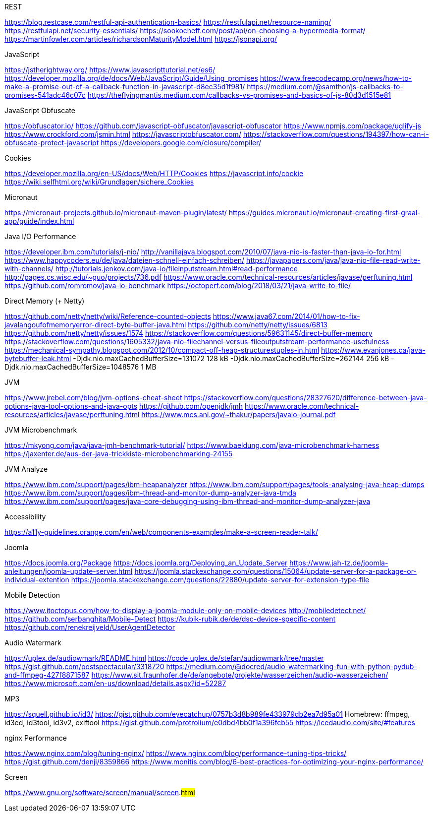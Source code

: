 .REST
https://blog.restcase.com/restful-api-authentication-basics/
https://restfulapi.net/resource-naming/
https://restfulapi.net/security-essentials/
https://sookocheff.com/post/api/on-choosing-a-hypermedia-format/
https://martinfowler.com/articles/richardsonMaturityModel.html
https://jsonapi.org/

.JavaScript
https://jstherightway.org/
https://www.javascripttutorial.net/es6/
https://developer.mozilla.org/de/docs/Web/JavaScript/Guide/Using_promises
https://www.freecodecamp.org/news/how-to-make-a-promise-out-of-a-callback-function-in-javascript-d8ec35d1f981/
https://medium.com/@samthor/js-callbacks-to-promises-541adc46c07c
https://theflyingmantis.medium.com/callbacks-vs-promises-and-basics-of-js-80d3d1515e81

.JavaScript Obfuscate
https://obfuscator.io/
https://github.com/javascript-obfuscator/javascript-obfuscator
https://www.npmjs.com/package/uglify-js
https://www.crockford.com/jsmin.html
https://javascriptobfuscator.com/
https://stackoverflow.com/questions/194397/how-can-i-obfuscate-protect-javascript
https://developers.google.com/closure/compiler/

.Cookies
https://developer.mozilla.org/en-US/docs/Web/HTTP/Cookies
https://javascript.info/cookie
https://wiki.selfhtml.org/wiki/Grundlagen/sichere_Cookies

.Micronaut
https://micronaut-projects.github.io/micronaut-maven-plugin/latest/
https://guides.micronaut.io/micronaut-creating-first-graal-app/guide/index.html

.Java I/O Performance
https://developer.ibm.com/tutorials/j-nio/
http://vanillajava.blogspot.com/2010/07/java-nio-is-faster-than-java-io-for.html
https://www.happycoders.eu/de/java/dateien-schnell-einfach-schreiben/
https://javapapers.com/java/java-nio-file-read-write-with-channels/
http://tutorials.jenkov.com/java-io/fileinputstream.html#read-performance
http://pages.cs.wisc.edu/~guo/projects/736.pdf
https://www.oracle.com/technical-resources/articles/javase/perftuning.html
https://github.com/romromov/java-io-benchmark
https://octoperf.com/blog/2018/03/21/java-write-to-file/

.Direct Memory (+ Netty)
https://github.com/netty/netty/wiki/Reference-counted-objects
https://www.java67.com/2014/01/how-to-fix-javalangoufofmemoryerror-direct-byte-buffer-java.html
https://github.com/netty/netty/issues/6813
https://github.com/netty/netty/issues/1574
https://stackoverflow.com/questions/59631145/direct-buffer-memory
https://stackoverflow.com/questions/1605332/java-nio-filechannel-versus-fileoutputstream-performance-usefulness
https://mechanical-sympathy.blogspot.com/2012/10/compact-off-heap-structurestuples-in.html
https://www.evanjones.ca/java-bytebuffer-leak.html
-Djdk.nio.maxCachedBufferSize=131072   128 kB
-Djdk.nio.maxCachedBufferSize=262144   256 kB
-Djdk.nio.maxCachedBufferSize=1048576    1 MB

.JVM
https://www.jrebel.com/blog/jvm-options-cheat-sheet
https://stackoverflow.com/questions/28327620/difference-between-java-options-java-tool-options-and-java-opts
https://github.com/openjdk/jmh
https://www.oracle.com/technical-resources/articles/javase/perftuning.html
https://www.mcs.anl.gov/~thakur/papers/javaio-journal.pdf

.JVM Microbenchmark
https://mkyong.com/java/java-jmh-benchmark-tutorial/
https://www.baeldung.com/java-microbenchmark-harness
https://jaxenter.de/aus-der-java-trickkiste-microbenchmarking-24155

.JVM Analyze
https://www.ibm.com/support/pages/ibm-heapanalyzer
https://www.ibm.com/support/pages/tools-analysing-java-heap-dumps
https://www.ibm.com/support/pages/ibm-thread-and-monitor-dump-analyzer-java-tmda
https://www.ibm.com/support/pages/java-core-debugging-using-ibm-thread-and-monitor-dump-analyzer-java

.Accessibility
https://a11y-guidelines.orange.com/en/web/components-examples/make-a-screen-reader-talk/

.Joomla
https://docs.joomla.org/Package
https://docs.joomla.org/Deploying_an_Update_Server
https://www.jah-tz.de/joomla-anleitungen/joomla-update-server.html
https://joomla.stackexchange.com/questions/15064/update-server-for-a-package-or-individual-extention
https://joomla.stackexchange.com/questions/22880/update-server-for-extension-type-file

.Mobile Detection
https://www.itoctopus.com/how-to-display-a-joomla-module-only-on-mobile-devices
http://mobiledetect.net/
https://github.com/serbanghita/Mobile-Detect
https://kubik-rubik.de/de/dsc-device-specific-content
https://github.com/renekreijveld/UserAgentDetector

.Audio Watermark
https://uplex.de/audiowmark/README.html
https://code.uplex.de/stefan/audiowmark/tree/master
https://gist.github.com/postspectacular/3318720
https://medium.com/@docred/audio-watermarking-fun-with-python-pydub-and-ffmpeg-427f8871587
https://www.sit.fraunhofer.de/de/angebote/projekte/wasserzeichen/audio-wasserzeichen/
https://www.microsoft.com/en-us/download/details.aspx?id=52287

.MP3
https://squell.github.io/id3/
https://gist.github.com/eyecatchup/0757b3d8b989fe433979db2ea7d95a01
Homebrew: ffmpeg, id3ed, id3tool, id3v2, exiftool
https://gist.github.com/protrolium/e0dbd4bb0f1a396fcb55
https://icedaudio.com/site/#features

.nginx Performance
https://www.nginx.com/blog/tuning-nginx/
https://www.nginx.com/blog/performance-tuning-tips-tricks/
https://gist.github.com/denji/8359866
https://www.monitis.com/blog/6-best-practices-for-optimizing-your-nginx-performance/

.Screen
https://www.gnu.org/software/screen/manual/screen.#html#
